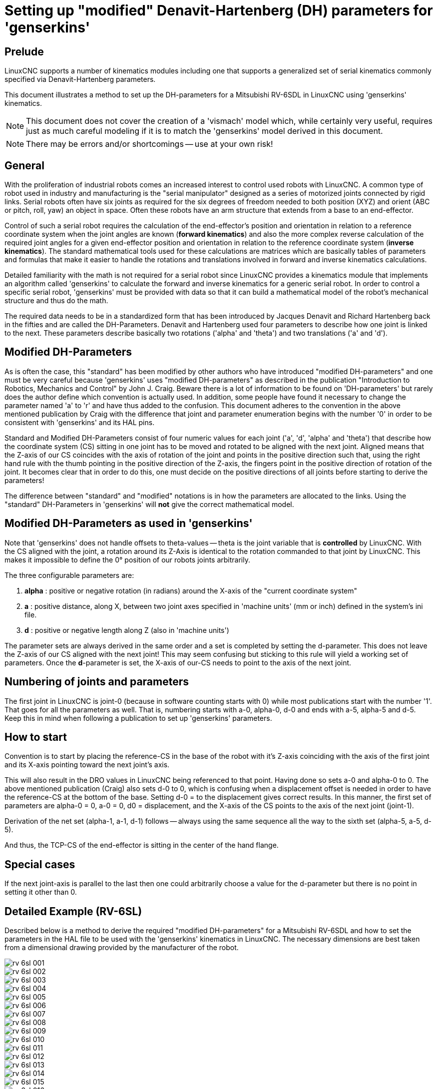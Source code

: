 :lang: en

[[cha:dh-parameters]]
= Setting up "modified" Denavit-Hartenberg (DH) parameters for 'genserkins'(((DH parameters Examples)))

== Prelude

LinuxCNC supports a number of kinematics modules including one that
supports a generalized set of serial kinematics commonly specified via
Denavit-Hartenberg parameters.

This document illustrates a method to set up the DH-parameters for a
Mitsubishi RV-6SDL in LinuxCNC using 'genserkins' kinematics.

[NOTE]
This document does not cover the creation of a 'vismach' model which,
while certainly very useful, requires just as much careful modeling
if it is to match the 'genserkins' model derived in this document.

[NOTE]
There may be errors and/or shortcomings -- use at your own risk!

== General

With the proliferation of industrial robots comes an increased
interest to control used robots with LinuxCNC.  A common type of robot
used in industry and manufacturing is the "serial manipulator"
designed as a series of motorized joints connected by rigid links.
Serial robots often have six joints as required for the six degrees of
freedom needed to both position (XYZ) and orient (ABC or pitch, roll,
yaw) an object in space.  Often these robots have an arm structure
that extends from a base to an end-effector.

Control of such a serial robot requires the calculation of the
end-effector's position and orientation in relation to a reference
coordinate system when the joint angles are known (*forward kinematics*)
and also the more complex reverse calculation of the
required joint angles for a given end-effector position and
orientation in relation to the reference coordinate system (*inverse kinematics*).
The standard mathematical tools used for these
calculations are matrices which are basically tables of parameters and
formulas that make it easier to handle the rotations and translations
involved in forward and inverse kinematics calculations.

Detailed familiarity with the math is not required for a serial robot
since LinuxCNC provides a kinematics module that implements an
algorithm called 'genserkins' to calculate the forward and inverse
kinematics for a generic serial robot.  In order to control a specific
serial robot, 'genserkins' must be provided with data so that it can
build a mathematical model of the robot's mechanical structure and
thus do the math.

The required data needs to be in a standardized form that has been
introduced by Jacques Denavit and Richard Hartenberg back in the
fifties and are called the DH-Parameters.  Denavit and Hartenberg used
four parameters to describe how one joint is linked to the next.
These parameters describe basically two rotations ('alpha' and
'theta') and two translations ('a' and 'd').

== Modified DH-Parameters

As is often the case, this "standard" has been modified by other
authors who have introduced "modified DH-parameters" and one must be
very careful because 'genserkins' uses "modified DH-parameters" as
described in the publication "Introduction to Robotics, Mechanics and
Control" by John J. Craig.  Beware there is a lot of information to be
found on 'DH-parameters' but rarely does the author define which
convention is actually used.  In addition, some people have found it
necessary to change the parameter named 'a' to 'r' and have thus added
to the confusion.  This document adheres to the convention in the
above mentioned publication by Craig with the difference that joint
and parameter enumeration begins with the number '0' in order to be
consistent with 'genserkins' and its HAL pins.

Standard and Modified DH-Parameters consist of four numeric values for
each joint ('a', 'd', 'alpha' and 'theta') that describe how the
coordinate system (CS) sitting in one joint has to be moved and
rotated to be aligned with the next joint.  Aligned means that the
Z-axis of our CS coincides with the axis of rotation of the joint and
points in the positive direction such that, using the right hand rule
with the thumb pointing in the positive direction of the Z-axis, the
fingers point in the positive direction of rotation of the joint.
It becomes clear that in order to do this, one must decide on
the positive directions of all joints before starting to derive the
parameters!

The difference between "standard" and "modified" notations is in how
the parameters are allocated to the links.  Using the "standard"
DH-Parameters in 'genserkins' will *not* give the correct mathematical
model.

== Modified DH-Parameters as used in 'genserkins'

Note that 'genserkins' does not handle offsets to theta-values -- theta
is the joint variable that is *controlled* by LinuxCNC.  With the CS
aligned with the joint, a rotation around its Z-Axis is identical to
the rotation commanded to that joint by LinuxCNC. This makes it
impossible to define the 0° position of our robots joints arbitrarily.

The three configurable parameters are:

. *alpha* : positive or negative rotation (in radians) around the X-axis
  of the "current coordinate system"
. *a* : positive distance, along X, between two joint axes specified in
  'machine units' (mm or inch) defined in the system's ini file.
. *d* : positive or negative length along Z (also in 'machine units')

The parameter sets are always derived in the same order and a set is
completed by setting the d-parameter.  This does not leave the Z-axis
of our CS aligned with the next joint!  This may seem confusing but
sticking to this rule will yield a working set of parameters.  Once
the *d*-parameter is set, the X-axis of our-CS needs to point to the
axis of the next joint.

== Numbering of joints and parameters

The first joint in LinuxCNC is joint-0 (because in software
counting starts with 0) while most publications start with the number
'1'.  That goes for all the parameters as well.  That is, numbering
starts with a-0, alpha-0, d-0 and ends with a-5, alpha-5 and d-5.  Keep
this in mind when following a publication to set up 'genserkins'
parameters.

== How to start

Convention is to start by placing the reference-CS in the base of
the robot with it's Z-axis coinciding with the axis of the first joint
and its X-axis pointing toward the next joint's axis.

This will also result in the DRO values in LinuxCNC being referenced
to that point.  Having done so sets a-0 and alpha-0 to 0.  The above
mentioned publication (Craig) also sets d-0 to 0, which is confusing
when a displacement offset is needed in order to have the
reference-CS at the bottom of the base.  Setting d-0 = to the
displacement gives correct results.  In this manner, the first set of
parameters are alpha-0 = 0, a-0 = 0, d0 = displacement, and the X-axis
of the CS points to the axis of the next joint (joint-1).

Derivation of the net set (alpha-1, a-1, d-1) follows -- always using
the same sequence all the way to the sixth set (alpha-5, a-5, d-5).

And thus, the TCP-CS of the end-effector is sitting in the center of the
hand flange.

== Special cases

If the next joint-axis is parallel to the last then one could
arbitrarily choose a value for the d-parameter but there is no
point in setting it other than 0.

== Detailed Example (RV-6SL)

Described below is a method to derive the required "modified
DH-parameters" for a Mitsubishi RV-6SDL and how to set the parameters
in the HAL file to be used with the 'genserkins' kinematics in
LinuxCNC.  The necessary dimensions are best taken from a dimensional
drawing provided by the manufacturer of the robot.

image::rv-6sl/rv-6sl-001.jpg[align="center"]

image::rv-6sl/rv-6sl-002.jpg[align="center"]

image::rv-6sl/rv-6sl-003.jpg[align="center"]

image::rv-6sl/rv-6sl-004.jpg[align="center"]

image::rv-6sl/rv-6sl-005.jpg[align="center"]

image::rv-6sl/rv-6sl-006.jpg[align="center"]

image::rv-6sl/rv-6sl-007.jpg[align="center"]

image::rv-6sl/rv-6sl-008.jpg[align="center"]

image::rv-6sl/rv-6sl-009.jpg[align="center"]

image::rv-6sl/rv-6sl-010.jpg[align="center"]

image::rv-6sl/rv-6sl-011.jpg[align="center"]

image::rv-6sl/rv-6sl-012.jpg[align="center"]

image::rv-6sl/rv-6sl-013.jpg[align="center"]

image::rv-6sl/rv-6sl-014.jpg[align="center"]

image::rv-6sl/rv-6sl-015.jpg[align="center"]

image::rv-6sl/rv-6sl-016.jpg[align="center"]

image::rv-6sl/rv-6sl-017.jpg[align="center"]

image::rv-6sl/rv-6sl-018.jpg[align="center"]

== Credits

Thanks to user Aciera for all text and the graphics
for the RV-6SL robot!
